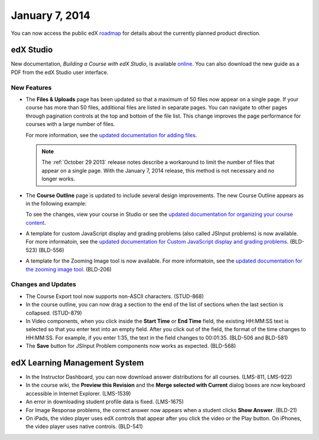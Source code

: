 ###################################
January 7, 2014
###################################

You can now access the public edX roadmap_ for details about the currently planned product direction.

.. _roadmap: https://edx-wiki.atlassian.net/wiki/display/OPENPROD/OpenEdX+Public+Product+Roadmap


*************
edX Studio
*************

New documentation, *Building a Course with edX Studio*, is available online_. You can also download the new guide as a PDF from the edX Studio user interface. 

.. _online: http://edx.readthedocs.org/projects/ca/en/latest/

=============
New Features
=============

* The **Files & Uploads** page has been updated so that a maximum of 50 files now appear on a single page. If your course has more than 50 files, additional files are listed in separate pages. You can navigate to other pages through pagination controls at the top and bottom of the file list.  This change improves the page performance for courses with a large number of files.

  For more information, see the `updated documentation for adding files <http://edx.readthedocs.org/projects/ca/en/latest/create_new_course.html#add-files-to-a-course>`_. 

  .. note::  The :ref:`October 29 2013` release notes describe a workaround to limit the number of files that appear on a single page. With the January 7, 2014 release, this method is not necessary and no longer works.


* The **Course Outline** page is updated to include several design improvements. The new Course Outline appears as in the following example:

  .. image::  images/course_outline.png
    :alt: The Course Outline

  To see the changes, view your course in Studio or see the `updated documentation for organizing your course content <http://edx.readthedocs.org/projects/ca/en/latest/organizing_course.html>`_.

* A template for custom JavaScript display and grading problems (also called JSInput problems) is now available. For more informatoin, see the `updated documentation for Custom JavaScript display and grading problems <http://edx.readthedocs.org/projects/ca/en/latest/advanced_problems.html#custom-javascript-display-and-grading>`_. (BLD-523) (BLD-556)

* A template for the Zooming Image tool is now available. For more informatoin, see the `updated documentation for the zooming image tool <http://edx.readthedocs.org/projects/ca/en/latest/tools.html#zooming-image>`_. (BLD-206)

==========================
Changes and Updates
==========================

* The Course Export tool now supports non-ASCII characters. (STUD-868)

* In the course outline, you can now drag a section to the end of the list of sections when the last section is collapsed. (STUD-879)

* In Video components, when you click inside the **Start Time** or **End Time** field, the existing HH:MM:SS text is selected so that you enter text into an empty field. After you click out of the field, the format of the time changes to HH:MM:SS. For example, if you enter 1:35, the text in the field changes to 00:01:35. (BLD-506 and BLD-581)

* The **Save** button for JSInput Problem components now works as expected. (BLD-568)



***************************************
edX Learning Management System 
***************************************


* In the Instructor Dashboard, you can now download answer distributions for all courses. (LMS-811, LMS-922)

* In the course wiki, the **Preview this Revision** and the **Merge selected with Current** dialog boxes are now keyboard accessible in Internet Explorer. (LMS-1539)

* An error in downloading student profile data is fixed. (LMS-1675)

* For Image Response problems, the correct answer now appears when a student clicks **Show Answer**. (BLD-21)

* On iPads, the video player uses edX controls that appear after you click the video or the Play button. On iPhones, the video player uses native controls. (BLD-541)


